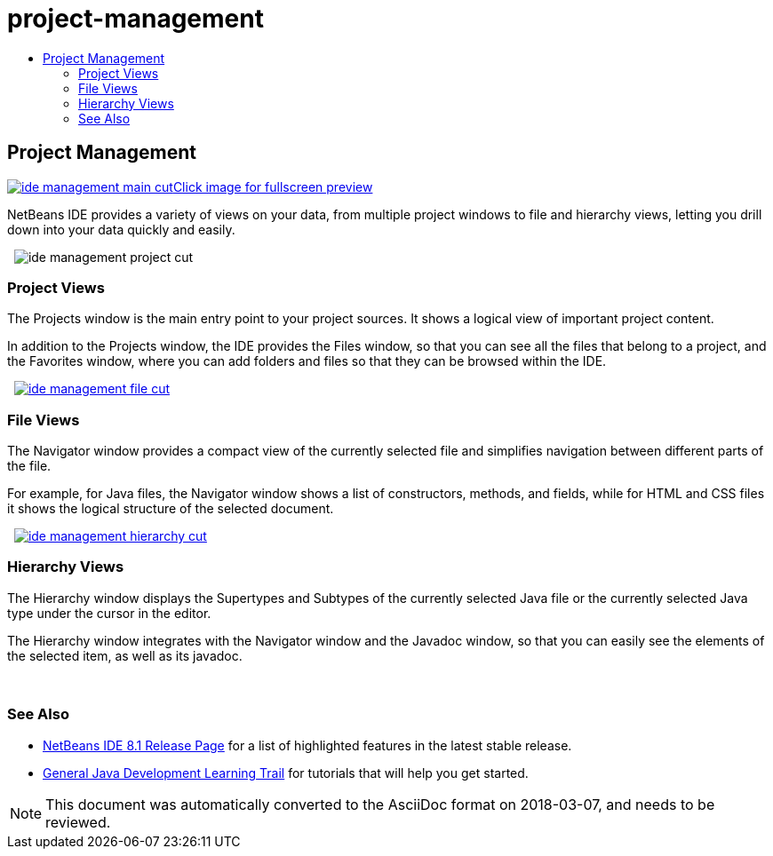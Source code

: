 // 
//     Licensed to the Apache Software Foundation (ASF) under one
//     or more contributor license agreements.  See the NOTICE file
//     distributed with this work for additional information
//     regarding copyright ownership.  The ASF licenses this file
//     to you under the Apache License, Version 2.0 (the
//     "License"); you may not use this file except in compliance
//     with the License.  You may obtain a copy of the License at
// 
//       http://www.apache.org/licenses/LICENSE-2.0
// 
//     Unless required by applicable law or agreed to in writing,
//     software distributed under the License is distributed on an
//     "AS IS" BASIS, WITHOUT WARRANTIES OR CONDITIONS OF ANY
//     KIND, either express or implied.  See the License for the
//     specific language governing permissions and limitations
//     under the License.
//

= project-management
:jbake-type: page
:jbake-tags: oldsite, needsreview
:jbake-status: published
:keywords: Apache NetBeans  project-management
:description: Apache NetBeans  project-management
:toc: left
:toc-title:

 

== Project Management

link:../../images_www/v7/3/features/ide-management-main-full.png[image:../../images_www/v7/3/features/ide-management-main-cut.png[][font-11]#Click image for fullscreen preview#]

NetBeans IDE provides a variety of views on your data, from multiple project windows to file and hierarchy views, letting you drill down into your data quickly and easily.

    [overview-right]#image:../../images_www/v7/3/features/ide-management-project-cut.png[]#

=== Project Views

The Projects window is the main entry point to your project sources. It shows a logical view of important project content.

In addition to the Projects window, the IDE provides the Files window, so that you can see all the files that belong to a project, and the Favorites window, where you can add folders and files so that they can be browsed within the IDE.

     [overview-left]#link:../../images_www/v7/3/features/ide-management-file-cut.png[image:../../images_www/v7/3/features/ide-management-file-cut.png[]]#

=== File Views

The Navigator window provides a compact view of the currently selected file and simplifies navigation between different parts of the file.

For example, for Java files, the Navigator window shows a list of constructors, methods, and fields, while for HTML and CSS files it shows the logical structure of the selected document.

     [overview-right]#link:../../images_www/v7/3/features/ide-management-hierarchy-cut.png[image:../../images_www/v7/3/features/ide-management-hierarchy-cut.png[]]#

=== Hierarchy Views

The Hierarchy window displays the Supertypes and Subtypes of the currently selected Java file or the currently selected Java type under the cursor in the editor.

The Hierarchy window integrates with the Navigator window and the Javadoc window, so that you can easily see the elements of the selected item, as well as its javadoc.

 

=== See Also

* link:../../community/releases/81/index.html[NetBeans IDE 8.1 Release Page] for a list of highlighted features in the latest stable release.
* link:../../kb/trails/java-se.html[General Java Development Learning Trail] for tutorials that will help you get started.

NOTE: This document was automatically converted to the AsciiDoc format on 2018-03-07, and needs to be reviewed.

